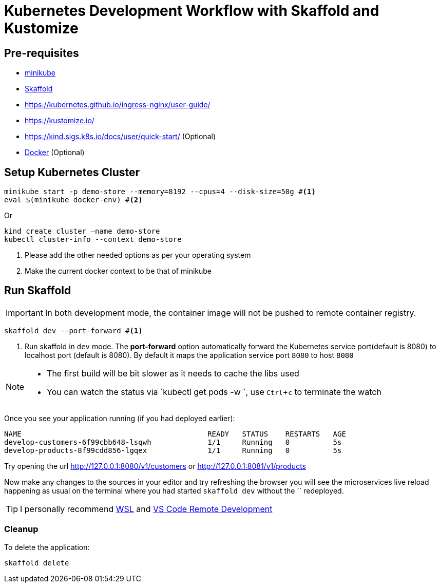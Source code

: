 = Kubernetes Development Workflow with Skaffold and Kustomize
:experimental:

== Pre-requisites

* https://kubernetes.io/docs/setup/learning-environment/minikube/[minikube]
* https://https://skaffold.dev/[Skaffold]
* https://kubernetes.github.io/ingress-nginx/user-guide/
* https://kustomize.io/
* https://kind.sigs.k8s.io/docs/user/quick-start/  (Optional)
* https://www.docker.com/products/docker-desktop[Docker] (Optional)

== Setup Kubernetes Cluster

[source,bash]
----
minikube start -p demo-store --memory=8192 --cpus=4 --disk-size=50g #<1>
eval $(minikube docker-env) #<2>
----

Or 

[source,bash]
----
kind create cluster —name demo-store
kubectl cluster-info --context demo-store
----

<1> Please add the other needed options as per your operating system
<2> Make the current docker context to be that of minikube

== Run Skaffold

[IMPORTANT]
====
In both development mode, the container image will not be pushed to remote container registry.
====

[source,bash]
----
skaffold dev --port-forward #<1>
----
<1> Run skaffold in `dev` mode. The **port-forward** option automatically forward the Kubernetes service port(default is 8080) to localhost port (default is 8080). By default it maps the application service port `8080` to host `8080`

[NOTE]
====
* The first build will be bit slower as it needs to cache the libs used
* You can watch the status via `kubectl get pods -w `, use kbd:[Ctrl+c] to terminate the watch
====

Once you see your application running (if you had deployed earlier):

[source,bash]
----
NAME                                           READY   STATUS    RESTARTS   AGE
develop-customers-6f99cbb648-lsqwh             1/1     Running   0          5s
develop-products-8f99cdd856-lgqex              1/1     Running   0          5s
----

Try opening the url http://127.0.0.1:8080/v1/customers or http://127.0.0.1:8081/v1/products 

Now make any changes to the sources in your editor and try refreshing the browser you will see the microservices live reload happening as usual on the terminal where you had started `skaffold dev` without the `` redeployed.

[TIP]
====
I personally recommend https://docs.microsoft.com/en-us/windows/wsl/install-win10[WSL] and https://code.visualstudio.com/docs/remote/remote-overview[VS Code Remote Development]
====

=== Cleanup 

To delete the application:

[source,bash]
----
skaffold delete
----
